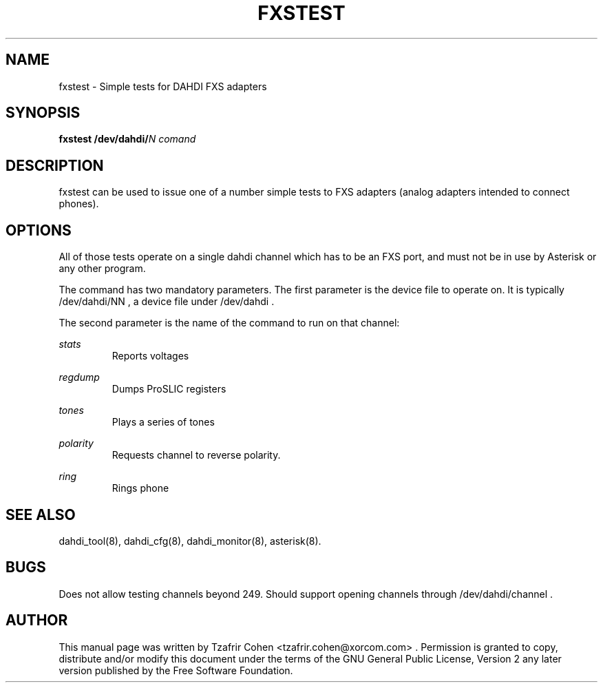 .TH "FXSTEST" "8" "9 June 2007" "asterisk" "System Manager's Manuals: Asterisk"

.SH NAME
fxstest \- Simple tests for DAHDI FXS adapters
.SH SYNOPSIS

.B fxstest /dev/dahdi/\fIN comand\fR

.SH DESCRIPTION
fxstest can be used to issue one of a number simple tests to FXS
adapters (analog adapters intended to connect phones). 

.SH OPTIONS
All of those tests operate on a single dahdi channel which has to be an
FXS port, and must not be in use by Asterisk or any other program.

The command has two mandatory parameters.
The first parameter is the device file to operate on. It is typically
/dev/dahdi/NN , a device file under /dev/dahdi .

The second parameter is the name of the command to run on that channel:

.I stats
.RS
Reports voltages
.RE

.I regdump
.RS
Dumps ProSLIC registers
.RE

.I tones
.RS
Plays a series of tones
.RE

.I polarity
.RS
Requests channel to reverse polarity.
.RE

.I ring
.RS
Rings phone
.RE

.SH "SEE ALSO"
.PP
dahdi_tool(8), dahdi_cfg(8), dahdi_monitor(8), asterisk(8).
.SH BUGS
Does not allow testing channels beyond 249. Should support opening
channels through /dev/dahdi/channel .
.SH AUTHOR
.PP
This manual page was written by Tzafrir Cohen <tzafrir.cohen@xorcom.com> .
Permission is granted to copy, distribute and/or modify this document 
under the terms of the GNU General Public License, Version 2 any 
later version published by the Free Software Foundation.
.PP
